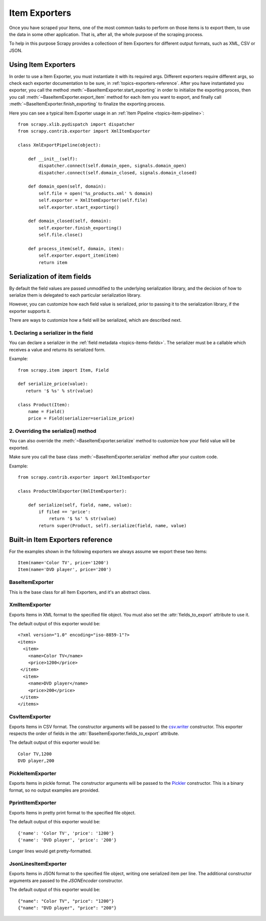 .. _topics-exporters:

==============
Item Exporters
==============

.. module:: scrapy.contrib.exporter
   :synopsis: Item Exporters

Once you have scraped your Items, one of the most common tasks to perform on
those items is to export them, to use the data in some other application. That
is, after all, the whole purpose of the scraping process.

To help in this purpose Scrapy provides a collectioon of Item Exporters for
different output formats, such as XML, CSV or JSON.

Using Item Exporters
====================

In order to use a Item Exporter, you  must instantiate it with its required
args.  Different exporters require different args, so check each exporter
documentation to be sure, in :ref:`topics-exporters-reference`. After you have
instantiated you exporter, you call the method
:meth:`~BaseItemExporter.start_exporting` in order to initialize the exporting
proces, then you call :meth:`~BaseItemExporter.export_item` method for each
item you want to export, and finally call
:meth:`~BaseItemExporter.finish_exporting` to finalize the exporting process.

Here you can see a typical Item Exporter usage in an :ref:`Item Pipeline
<topics-item-pipeline>`::

   from scrapy.xlib.pydispatch import dispatcher
   from scrapy.contrib.exporter import XmlItemExporter

   class XmlExportPipeline(object):

       def __init__(self):
           dispatcher.connect(self.domain_open, signals.domain_open) 
           dispatcher.connect(self.domain_closed, signals.domain_closed)

       def domain_open(self, domain):
           self.file = open('%s_products.xml' % domain)
           self.exporter = XmlItemExporter(self.file)
           self.exporter.start_exporting()

       def domain_closed(self, domain):
           self.exporter.finish_exporting()
           self.file.close()

       def process_item(self, domain, item):
           self.exporter.export_item(item)
           return item


.. _topics-exporters-field-serialization:

Serialization of item fields
============================

By default the field values are passed unmodified to the underlying
serialization library, and the decision of how to serialize them is delegated
to each particular serialization library.

However, you can customize how each field value is serialized, prior to passing
it to the serialization library, if the exporter supports it.

There are ways to customize how a field will be serialized, which are described
next.

1. Declaring a serializer in the field
--------------------------------------

You can declare a serializer in the :ref:`field metadata
<topics-items-fields>`. The serializer must be a callable which receives a
value and returns its serialized form.

Example::

      from scrapy.item import Item, Field

      def serialize_price(value):
         return '$ %s' % str(value)

      class Product(Item):
          name = Field()
          price = Field(serializer=serialize_price)


2. Overriding the serialize() method
------------------------------------

You can also override the :meth:`~BaseItemExporter.serialize` method to
customize how your field value will be exported.

Make sure you call the base class :meth:`~BaseItemExporter.serialize` method
after your custom code. 

Example::

      from scrapy.contrib.exporter import XmlItemExporter

      class ProductXmlExporter(XmlItemExporter):

          def serialize(self, field, name, value):
              if filed == 'price':
                  return '$ %s' % str(value)
              return super(Product, self).serialize(field, name, value)
             
.. _topics-exporters-reference:

Built-in Item Exporters reference
=================================

For the examples shown in the following exporters we always assume we export
these two items::

    Item(name='Color TV', price='1200')
    Item(name='DVD player', price='200')

BaseItemExporter
----------------

.. class:: BaseItemExporter

   This is the base class for all Item Exporters, and it's an abstract class.

   .. method:: export_item(item)

      Exports the item to the specific exporter format. This method must be
      implemented in subclasses.

   .. method:: serialize_default(field, name, value)

      Serializes the field value to ``str``. You can override this method in
      custom Item Exporters.

   .. method:: start_exporting()

      Makes the exporter initialize the export process, in here exporters may
      output information required by the exporter's format.

   .. method:: finish_exporting()

      You must call it when there are no more items to export, so the exporter
      can close the serialization output, for those formats that require it
      (like XML).

   .. attribute:: fields_to_export

      A list with the name of the fields that will be exported, or None if you
      want to export all fields. Defaults to None.

      Some exporters (like :class:`CsvItemExporter`) respect the order of the
      fields defined in this attribute.

   .. attribute:: export_empty_elements

      Whether to include empty elements in the exported XML (in case of
      empty/missing fields). Defaults to ``False``.

.. highlight:: none

XmlItemExporter
---------------

.. class:: XmlItemExporter(file)

   Exports Items in XML format to the specified file object. You must also set
   the :attr:`fields_to_export` attribute to use it.

   The default output of this exporter would be::

       <?xml version="1.0" encoding="iso-8859-1"?>
       <items>
         <item>
           <name>Color TV</name>
           <price>1200</price>
        </item>
         <item>
           <name>DVD player</name>
           <price>200</price>
        </item>
       </items>

   .. attribute:: root_element

      The name of root element in the exported XML. Defaults to ``'items'``.

   .. attribute:: item_element

      The name of each item element in the exported XML. Defaults to ``'item'``.

CsvItemExporter
---------------

.. class:: CsvItemExporter(\*args, \**kwargs)

   Exports Items in CSV format. The constructor arguments will be passed to the
   `csv.writer`_ constructor. This exporter respects the order of fields in the
   :attr:`BaseItemExporter.fields_to_export` attribute.

   The default output of this exporter would be::

      Color TV,1200
      DVD player,200
      
   .. attribute:: include_headers_line

      Makes the exporter output a header line with the field names taken from
      :attr:`BaseItemExporter.fields_to_export` so that attribute must also be
      set in order to work.

      Defaults to ``False``.

.. _csv.writer: http://docs.python.org/library/csv.html#csv.writer

PickleItemExporter
------------------

.. class:: PickleItemExporter(\*args, \**kwargs)

   Exports Items in pickle format. The constructor arguments will be passed to
   the `Pickler`_ constructor. This is a binary format, so no output examples
   are provided.

.. _Pickler: http://docs.python.org/library/pickle.html#pickle.Pickler

PprintItemExporter
------------------

.. class:: PprintItemExporter(file)

   Exports Items in pretty print format to the specified file object.

   The default output of this exporter would be::

        {'name': 'Color TV', 'price': '1200'}
        {'name': 'DVD player', 'price': '200'}

   Longer lines would get pretty-formatted.

JsonLinesItemExporter
---------------------

.. module:: scrapy.contrib.exporter.jsonlines
   :synopsis: JsonLines Item Exporter

.. class:: JsonLinesItemExporter(file, \*args, \**kwargs)

   Exports Items in JSON format to the specified file object, writing one
   serialized item per line. The additional constructor arguments are passed to
   the `JSONEncoder` constructor.

   The default output of this exporter would be::

        {"name": "Color TV", "price": "1200"}
        {"name": "DVD player", "price": "200"}

.. _JSONEncoder: http://docs.python.org/library/json.html#json.JSONEncoder

